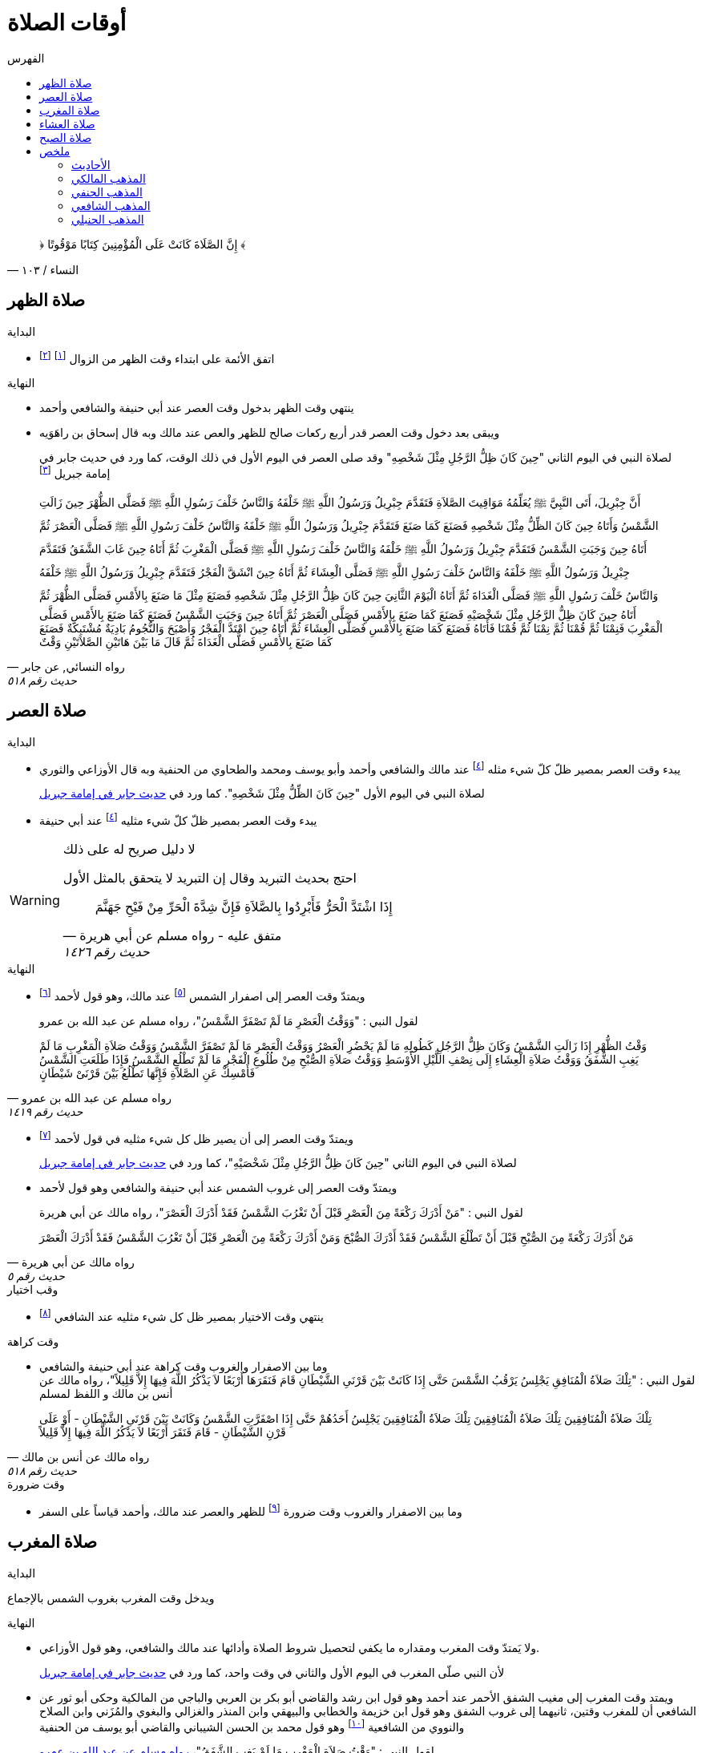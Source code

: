 :toc:
:toc-title: الفهرس
:toclevels: 2

:chapter-number: ٠
:example-number: ٠
:figure-number: ٠
:figure-caption: شكل
:footnote-number: ٠
:listing-number: ٠
:table-number: ٠
:table-caption: قائمة

:icons: font
:imagesdir: res
:data-uri:

:keywords: أوقات الصلاة, وقوت الصلاة, فقه

= أوقات الصلاة

[quote.quran, "النساء / ١٠٣"]
&#xFD3F; إِنَّ الصَّلَاةَ كَانَتْ عَلَى الْمُؤْمِنِينَ كِتَابًا مَوْقُوتًا &#xFD3E;

== صلاة الظهر

.البداية
* اتفق الأئمة على ابتداء وقت الظهر من الزوال footnote:[ونقل ابن عبد البر وابن قدامة في المغني الإجماع على ذلك] footnote:[بعد أن كان فيه خلاف قديم عن بعض الصحابة]

.النهاية
* ينتهي وقت الظهر بدخول وقت العصر عند أبي حنيفة والشافعي وأحمد
* ويبقى بعد دخول وقت العصر قدر أربع ركعات صالح للظهر والعص عند مالك وبه قال إسحاق بن راهَوَيه
+
لصلاة النبي في اليوم الثاني "حِينَ كَانَ ظِلُّ الرَّجُلِ مِثْلَ شَخْصِهِ" وقد صلى العصر في اليوم الأول في ذلك الوقت، كما ورد في حديث جابر في إمامة جبريل footnote:[فال الترمذي: "فال محمد - يعني معمد بن إسماعيل البخاري - أصح شيء في المواقيت حديث جابر"]

[[النسائي٥١٨]]
[quote.hadith, "رواه النسائي, عن جابر", "حديث رقم ٥١٨"]
أَنَّ جِبْرِيلَ، أَتَى النَّبِيَّ &#xFDFA; يُعَلِّمُهُ مَوَاقِيتَ الصَّلاَةِ فَتَقَدَّمَ جِبْرِيلُ وَرَسُولُ اللَّهِ &#xFDFA; خَلْفَهُ وَالنَّاسُ خَلْفَ رَسُولِ اللَّهِ &#xFDFA; فَصَلَّى الظُّهْرَ حِينَ زَالَتِ الشَّمْسُ وَأَتَاهُ حِينَ كَانَ الظِّلُّ مِثْلَ شَخْصِهِ فَصَنَعَ كَمَا صَنَعَ فَتَقَدَّمَ جِبْرِيلُ وَرَسُولُ اللَّهِ &#xFDFA; خَلْفَهُ وَالنَّاسُ خَلْفَ رَسُولِ اللَّهِ &#xFDFA; فَصَلَّى الْعَصْرَ ثُمَّ أَتَاهُ حِينَ وَجَبَتِ الشَّمْسُ فَتَقَدَّمَ جِبْرِيلُ وَرَسُولُ اللَّهِ &#xFDFA; خَلْفَهُ وَالنَّاسُ خَلْفَ رَسُولِ اللَّهِ &#xFDFA; فَصَلَّى الْمَغْرِبَ ثُمَّ أَتَاهُ حِينَ غَابَ الشَّفَقُ فَتَقَدَّمَ جِبْرِيلُ وَرَسُولُ اللَّهِ &#xFDFA; خَلْفَهُ وَالنَّاسُ خَلْفَ رَسُولِ اللَّهِ &#xFDFA; فَصَلَّى الْعِشَاءَ ثُمَّ أَتَاهُ حِينَ انْشَقَّ الْفَجْرُ فَتَقَدَّمَ جِبْرِيلُ وَرَسُولُ اللَّهِ &#xFDFA; خَلْفَهُ وَالنَّاسُ خَلْفَ رَسُولِ اللَّهِ &#xFDFA; فَصَلَّى الْغَدَاةَ ثُمَّ أَتَاهُ الْيَوْمَ الثَّانِيَ حِينَ كَانَ ظِلُّ الرَّجُلِ مِثْلَ شَخْصِهِ فَصَنَعَ مِثْلَ مَا صَنَعَ بِالأَمْسِ فَصَلَّى الظُّهْرَ ثُمَّ أَتَاهُ حِينَ كَانَ ظِلُّ الرَّجُلِ مِثْلَ شَخْصَيْهِ فَصَنَعَ كَمَا صَنَعَ بِالأَمْسِ فَصَلَّى الْعَصْرَ ثُمَّ أَتَاهُ حِينَ وَجَبَتِ الشَّمْسُ فَصَنَعَ كَمَا صَنَعَ بِالأَمْسِ فَصَلَّى الْمَغْرِبَ فَنِمْنَا ثُمَّ قُمْنَا ثُمَّ نِمْنَا ثُمَّ قُمْنَا فَأَتَاهُ فَصَنَعَ كَمَا صَنَعَ بِالأَمْسِ فَصَلَّى الْعِشَاءَ ثُمَّ أَتَاهُ حِينَ امْتَدَّ الْفَجْرُ وَأَصْبَحَ وَالنُّجُومُ بَادِيَةٌ مُشْتَبِكَةٌ فَصَنَعَ كَمَا صَنَعَ بِالأَمْسِ فَصَلَّى الْغَدَاةَ ثُمَّ قَالَ ‏مَا بَيْنَ هَاتَيْنِ الصَّلاَتَيْنِ وَقْتٌ

== صلاة العصر

.البداية
* يبدء وقت العصر بمصير ظلّ كلّ شيء مثله footnote:فيء[سوى فيء الزوال] عند مالك والشافعي وأحمد وأبو يوسف ومحمد والطحاوي من الحنفية وبه قال الأوزاعي والثوري
+
لصلاة النبي في اليوم الأول "حِينَ كَانَ الظِّلُّ مِثْلَ شَخْصِهِ". كما ورد في xref:النسائي٥١٨[حديث جابر في إمامة جبريل]
* يبدء وقت العصر بمصير ظلّ كلّ شيء مثليه footnote:فيء[] عند أبي حنيفة

[WARNING]
.لا دليل صريح له على ذلك
====
احتج بحديث التبريد وقال إن التبريد لا يتحقق بالمثل الأول

[[مسلم١٤٢٦]]
[quote.hadith, "متفق عليه - رواه مسلم عن أبي هريرة", "حديث رقم ١٤٢٦"]
إِذَا اشْتَدَّ الْحَرُّ فَأَبْرِدُوا بِالصَّلاَةِ فَإِنَّ شِدَّةَ الْحَرِّ مِنْ فَيْحِ جَهَنَّمَ
====

.النهاية
* ويمتدّ وقت العصر إلى اصفرار الشمس footnote:[عندما تقترب إلى المغيب بحيث يستطيع الإنسان النظر إليها] عند مالك، وهو قول لأحمد footnote:[قال ابن قدامة في المغني: "وهذا أصح عنه" واختاره ابن تيمية]
+
لقول النبي : "وَوَقْتُ الْعَصْرِ مَا لَمْ تَصْفَرَّ الشَّمْسُ"، رواه مسلم عن عبد الله بن عمرو

[[مسلم١٤١٩]]
[quote.hadith, "رواه مسلم عن عبد الله بن عمرو", "حديث رقم ١٤١٩"]
وَقْتُ الظُّهْرِ إِذَا زَالَتِ الشَّمْسُ وَكَانَ ظِلُّ الرَّجُلِ كَطُولِهِ مَا لَمْ يَحْضُرِ الْعَصْرُ وَوَقْتُ الْعَصْرِ مَا لَمْ تَصْفَرَّ الشَّمْسُ وَوَقْتُ صَلاَةِ الْمَغْرِبِ مَا لَمْ يَغِبِ الشَّفَقُ وَوَقْتُ صَلاَةِ الْعِشَاءِ إِلَى نِصْفِ اللَّيْلِ الأَوْسَطِ وَوَقْتُ صَلاَةِ الصُّبْحِ مِنْ طُلُوعِ الْفَجْرِ مَا لَمْ تَطْلُعِ الشَّمْسُ فَإِذَا طَلَعَتِ الشَّمْسُ فَأَمْسِكْ عَنِ الصَّلاَةِ فَإِنَّهَا تَطْلُعُ بَيْنَ قَرْنَىْ شَيْطَانٍ

* ويمتدّ وقت العصر إلى أن يصير ظل كل شيء مثليه في قول لأحمد footnote:[قال المَرداوي في الإنصاف: "وهو المذهب، وعليه الجمهور، منهم الخِرَقي"]
+
لصلاة النبي في اليوم الثاني "حِينَ كَانَ ظِلُّ الرَّجُلِ مِثْلَ شَخْصَيْهِ"، كما ورد في xref:النسائي٥١٨[حديث جابر في إمامة جبريل]
* ويمتدّ وقت العصر إلى غروب الشمس عند أبي حنيفة والشافعي وهو قول لأحمد
+
لقول النبي : "مَنْ أَدْرَكَ رَكْعَةً مِنَ الْعَصْرِ قَبْلَ أَنْ تَغْرُبَ الشَّمْسُ فَقَدْ أَدْرَكَ الْعَصْرَ"، رواه مالك عن أبي هريرة

[[مالك٥]]
[quote.hadith, "رواه مالك عن أبي هريرة", "حديث رقم ٥"]
مَنْ أَدْرَكَ رَكْعَةً مِنَ الصُّبْحِ قَبْلَ أَنْ تَطْلُعَ الشَّمْسُ فَقَدْ أَدْرَكَ الصُّبْحَ وَمَنْ أَدْرَكَ رَكْعَةً مِنَ الْعَصْرِ قَبْلَ أَنْ تَغْرُبَ الشَّمْسُ فَقَدْ أَدْرَكَ الْعَصْرَ

.وقب اختيار
* ينتهي وقت الاختيار بمصير ظل كل شيء مثليه عند الشافعي footnote:[رواه النووي في المجموع شرح المهذب، شرحه لكتاب "المهذب في الفقه الشافعي" للشيخ أبي إسحاق الشيرازي]

.وقت كراهة
* وما بين الاصفرار والغروب وقت كراهة عند أبي حنيفة والشافعي +
لقول النبي : "تِلْكَ صَلاَةُ الْمُنَافِقِ يَجْلِسُ يَرْقُبُ الشَّمْسَ حَتَّى إِذَا كَانَتْ بَيْنَ قَرْنَىِ الشَّيْطَانِ قَامَ فَنَقَرَهَا أَرْبَعًا لاَ يَذْكُرُ اللَّهَ فِيهَا إِلاَّ قَلِيلاً"، رواه مالك عن أنس بن مالك و اللفظ لمسلم

[[مالك٥١٨]]
[quote.hadith, "رواه مالك عن أنس بن مالك", "حديث رقم ٥١٨"]
تِلْكَ صَلاَةُ الْمُنَافِقِينَ تِلْكَ صَلاَةُ الْمُنَافِقِينَ تِلْكَ صَلاَةُ الْمُنَافِقِينَ يَجْلِسُ أَحَدُهُمْ حَتَّى إِذَا اصْفَرَّتِ الشَّمْسُ وَكَانَتْ بَيْنَ قَرْنَىِ الشَّيْطَانِ - أَوْ عَلَى قَرْنِ الشَّيْطَانِ - قَامَ فَنَقَرَ أَرْبَعًا لاَ يَذْكُرُ اللَّهَ فِيهَا إِلاَّ قَلِيلاً

.وقت ضرورة
* وما بين الاصفرار والغروب وقت ضرورة footnote:ضرورة[لصاحب عذر شرعي، كالحائض إذا طهرت والنائم إذا استيقظ والمغمى عليه إذا أفاق والكافر إذا أسلم والصبي إذا بلغ] للظهر والعصر عند مالك، وأحمد قياساً على السفر

== صلاة المغرب

.البداية
ويدخل وقت المغرب بغروب الشمس بالإجماع

.النهاية
* ولا يَمتدّ وقت المغرب ومقداره ما يكفي لتحصيل شروط الصلاة وأدائها عند مالك والشافعي، وهو قول الأوزاعي.
+
لأن النبي صلّى المغرب في اليوم الأول والثاني في وقت واحد، كما ورد في xref:النسائي٥١٨[حديث جابر في إمامة جبريل]
* ويمتد وقت المغرب إلى مغيب الشفق الأحمر عند أحمد وهو قول ابن رشد والقاضي أبو بكر بن العربي والباجي من المالكية وحكى أبو ثور عن الشافعي أن للمغرب وقتين، ثانيهما إلى غروب الشفق وهو قول ابن خزيمة والخطابي والبيهقي وابن المنذر والغزالي والبغوي والمُزَني وابن الصلاح والنووي من الشافعية footnote:[قال النووي في المجموع: "وبهذا قطع جماعات من العراقيين وجماهير الخُراسانيين وهو الصحيح"] وهو قول محمد بن الحسن الشيباني والقاضي أبو يوسف من الحنفية
+
لقول النبي : "وَقْتُ صَلاَةِ الْمَغْرِبِ مَا لَمْ يَغِبِ الشَّفَقُ"، xref:مسلم١٤١٩[رواه مسلم عن عبد الله بن عمرو]
+
لأن النبي "صَلَّى الْمَغْرِبَ قَبْلَ أَنْ يَغِيبَ الشَّفَقُ" في اليوم الثاني، رواه مسلم عن بُرَيدة

[[مسلم١٤٢٢]]
[quote.hadith, "رواه مسلم عن بُرَيدة", "حديث رقم ١٤٢٢"]
أَنَّ رَجُلاً سَأَلَهُ عَنْ وَقْتِ الصَّلاَةِ فَقَالَ لَهُ ‏"‏ صَلِّ مَعَنَا هَذَيْنِ ‏"‏ ‏.‏ يَعْنِي الْيَوْمَيْنِ فَلَمَّا زَالَتِ الشَّمْسُ أَمَرَ بِلاَلاً فَأَذَّنَ ثُمَّ أَمَرَهُ فَأَقَامَ الظُّهْرَ ثُمَّ أَمَرَهُ فَأَقَامَ الْعَصْرَ وَالشَّمْسُ مُرْتَفِعَةٌ بَيْضَاءُ نَقِيَّةٌ ثُمَّ أَمَرَهُ فَأَقَامَ الْمَغْرِبَ حِينَ غَابَتِ الشَّمْسُ ثُمَّ أَمَرَهُ فَأَقَامَ الْعِشَاءَ حِينَ غَابَ الشَّفَقُ ثُمَّ أَمَرَهُ فَأَقَامَ الْفَجْرَ حِينَ طَلَعَ الْفَجْرُ فَلَمَّا أَنْ كَانَ الْيَوْمُ الثَّانِي أَمَرَهُ فَأَبْرَدَ بِالظُّهْرِ فَأَبْرَدَ بِهَا فَأَنْعَمَ أَنْ يُبْرِدَ بِهَا وَصَلَّى الْعَصْرَ وَالشَّمْسُ مُرْتَفِعَةٌ أَخَّرَهَا فَوْقَ الَّذِي كَانَ وَصَلَّى الْمَغْرِبَ قَبْلَ أَنْ يَغِيبَ الشَّفَقُ وَصَلَّى الْعِشَاءَ بَعْدَ مَا ذَهَبَ ثُلُثُ اللَّيْلِ وَصَلَّى الْفَجْرَ فَأَسْفَرَ بِهَا ثُمَّ قَالَ ‏"‏ أَيْنَ السَّائِلُ عَنْ وَقْتِ الصَّلاَةِ ‏"‏ ‏.‏ فَقَالَ الرَّجُلُ أَنَا يَا رَسُولَ اللَّهِ ‏.‏ قَالَ ‏"‏ وَقْتُ صَلاَتِكُمْ بَيْنَ مَا رَأَيْتُمْ

* ويمتد وقت المغرب إلى مغيب الشفق الأبيض عند أبي حنيفة footnote:[وفي الدُّر المختار أن أبا حنيفة رجع إلى قول الصاحبين فيما روى أسد بن عمرو عنه] وهو قول ابن عباس

== صلاة العشاء

.البداية
* ويدخل وقت العشاء بمغيب الشفق الأحمر عند مالك والشافعي وأحمد
* ويدخل وقت العشاء بمغيب الشفق الأبيض عند أبي حنيفة
+
لأن النبي صلّى العشاء في اليوم الأول "حِينَ غَابَ الشَّفَقُ" كما ورد في xref:النسائي٥١٨[حديث جابر في إمامة جبريل]

[NOTE]
.ما الشفق
لا يوجد دليل صحيح مرفوع على بيان الشفق

.النهاية
* ويمتدّ وقت العشاء إلى ثلث الليل عند مالك وهو قول لأحمد
+
لصلاة النبي في اليوم الثاني "حِينَ ذَهَبَ ثُلُثُ اللَّيْلِ الأَوَّلُ" كما ورد في حديث جابر في إمامة جبريل في رواية أخرى للنسائي

[[النسائي٥٣١]]
[quote.hadith, "رواه النسائي عن جابر", "حديث رقم ٥٣١"]
جَاءَ جِبْرِيلُ عَلَيْهِ السَّلاَمُ إِلَى النَّبِيِّ صلى الله عليه وسلم حِينَ زَالَتِ الشَّمْسُ فَقَالَ قُمْ يَا مُحَمَّدُ فَصَلِّ الظُّهْرَ حِينَ مَالَتِ الشَّمْسُ ثُمَّ مَكَثَ حَتَّى إِذَا كَانَ فَىْءُ الرَّجُلِ مِثْلَهُ جَاءَهُ لِلْعَصْرِ فَقَالَ قُمْ يَا مُحَمَّدُ فَصَلِّ الْعَصْرَ ‏.‏ ثُمَّ مَكَثَ حَتَّى إِذَا غَابَتِ الشَّمْسُ جَاءَهُ فَقَالَ قُمْ فَصَلِّ الْمَغْرِبَ فَقَامَ فَصَلاَّهَا حِينَ غَابَتِ الشَّمْسُ سَوَاءً ثُمَّ مَكَثَ حَتَّى إِذَا ذَهَبَ الشَّفَقُ جَاءَهُ فَقَالَ قُمْ فَصَلِّ الْعِشَاءَ ‏.‏ فَقَامَ فَصَلاَّهَا ثُمَّ جَاءَهُ حِينَ سَطَعَ الْفَجْرُ فِي الصُّبْحِ فَقَالَ قُمْ يَا مُحَمَّدُ فَصَلِّ ‏.‏ فَقَامَ فَصَلَّى الصُّبْحَ ثُمَّ جَاءَهُ مِنَ الْغَدِ حِينَ كَانَ فَىْءُ الرَّجُلِ مِثْلَهُ فَقَالَ قُمْ يَا مُحَمَّدُ فَصَلِّ ‏.‏ فَصَلَّى الظُّهْرَ ثُمَّ جَاءَهُ جِبْرِيلُ عَلَيْهِ السَّلاَمُ حِينَ كَانَ فَىْءُ الرَّجُلِ مِثْلَيْهِ فَقَالَ قُمْ يَا مُحَمَّدُ فَصَلِّ ‏.‏ فَصَلَّى الْعَصْرَ ثُمَّ جَاءَهُ لِلْمَغْرِبِ حِينَ غَابَتِ الشَّمْسُ وَقْتًا وَاحِدًا لَمْ يَزُلْ عَنْهُ فَقَالَ قُمْ فَصَلِّ ‏.‏ فَصَلَّى الْمَغْرِبَ ثُمَّ جَاءَهُ لِلْعِشَاءِ حِينَ ذَهَبَ ثُلُثُ اللَّيْلِ الأَوَّلُ فَقَالَ قُمْ فَصَلِّ ‏.‏ فَصَلَّى الْعِشَاءَ ثُمَّ جَاءَهُ لِلصُّبْحِ حِينَ أَسْفَرَ جِدًّا فَقَالَ قُمْ فَصَلِّ ‏.‏ فَصَلَّى الصُّبْحَ فَقَالَ ‏"‏ مَا بَيْنَ هَذَيْنِ وَقْتٌ كُلُّهُ

* ويمتدّ وقت العشاء إلى نصف الليل عند الشافعي و أحمد في قول لهما
+
لقول النبي : "وَوَقْتُ صَلاَةِ الْعِشَاءِ إِلَى نِصْفِ اللَّيْلِ الأَوْسَطِ"، xref:مسلم١٤١٩[رواه مسلم عن عبد الله بن عمرو]
+
لأن النبي صلى العشاء اليوم الثاني "بَعْدَ مَا ذَهَبَ ثُلُثُ اللَّيْلِ" xref:مسلم١٤٢٢[رواه مسلم عن بُرَيدة]
+
لقول أنس "أَخَّرَ النَّبِيُّ &#xFDFA; صَلاَةَ الْعِشَاءِ إِلَى نِصْفِ اللَّيْلِ"، رواه البخاري عن أنس

[[لبخاري٥٧١]]
[quote.hadith, "رواه البخاري عن أنس", "حديث رقم ٥٧١"]
أَخَّرَ النَّبِيُّ &#xFDFA; صَلاَةَ الْعِشَاءِ إِلَى نِصْفِ اللَّيْلِ، ثُمَّ صَلَّى ثُمَّ قَالَ ‏"‏ قَدْ صَلَّى النَّاسُ وَنَامُوا، أَمَا إِنَّكُمْ فِي صَلاَةٍ مَا انْتَظَرْتُمُوهَا

* ويمتدّ وقت العشاء إلى دخول وقت الفجر عند أبي حنيفة وهو قول للشافعي
+
لقول النبي : "لَيْسَ فِي النَّوْمِ تَفْرِيطٌ إِنَّمَا التَّفْرِيطُ عَلَى مَنْ لَمْ يُصَلِّ الصَّلاَةَ حَتَّى يَجِيءَ وَقْتُ الصَّلاَةِ الأُخْرَى"، رواه مسلم عن أبي قتادة

[[مسلم١٥٩٤]]
[quote.hadith, "رواه مسلم عن أبي قتادة", "حديث رقم ١٥٩٤"]
خَطَبَنَا رَسُولُ اللَّهِ &#xFDFA; فَقَالَ ‏"‏ إِنَّكُمْ تَسِيرُونَ عَشِيَّتَكُمْ وَلَيْلَتَكُمْ وَتَأْتُونَ الْمَاءَ إِنْ شَاءَ اللَّهُ غَدًا ‏"‏ ‏.‏ فَانْطَلَقَ النَّاسُ لاَ يَلْوِي أَحَدٌ عَلَى أَحَدٍ - قَالَ أَبُو قَتَادَةَ - فَبَيْنَمَا رَسُولُ اللَّهِ &#xFDFA; يَسِيرُ حَتَّى ابْهَارَّ اللَّيْلُ وَأَنَا إِلَى جَنْبِهِ - قَالَ - فَنَعَسَ رَسُولُ اللَّهِ &#xFDFA; فَمَالَ عَنْ رَاحِلَتِهِ فَأَتَيْتُهُ فَدَعَمْتُهُ مِنْ غَيْرِ أَنْ أُوقِظَهُ حَتَّى اعْتَدَلَ عَلَى رَاحِلَتِهِ - قَالَ - ثُمَّ سَارَ حَتَّى تَهَوَّرَ اللَّيْلُ مَالَ عَنْ رَاحِلَتِهِ - قَالَ - فَدَعَمْتُهُ مِنْ غَيْرِ أَنْ أُوقِظَهُ حَتَّى اعْتَدَلَ عَلَى رَاحِلَتِهِ - قَالَ - ثُمَّ سَارَ حَتَّى إِذَا كَانَ مِنْ آخِرِ السَّحَرِ مَالَ مَيْلَةً هِيَ أَشَدُّ مِنَ الْمَيْلَتَيْنِ الأُولَيَيْنِ حَتَّى كَادَ يَنْجَفِلُ فَأَتَيْتُهُ فَدَعَمْتُهُ فَرَفَعَ رَأْسَهُ فَقَالَ ‏"‏ مَنْ هَذَا ‏"‏ ‏.‏ قُلْتُ أَبُو قَتَادَةَ ‏.‏ قَالَ ‏"‏ مَتَى كَانَ هَذَا مَسِيرَكَ مِنِّي ‏"‏ ‏.‏ قُلْتُ مَا زَالَ هَذَا مَسِيرِي مُنْذُ اللَّيْلَةِ ‏.‏ قَالَ ‏"‏ حَفِظَكَ اللَّهُ بِمَا حَفِظْتَ بِهِ نَبِيَّهُ ‏"‏ ‏.‏ ثُمَّ قَالَ ‏"‏ هَلْ تَرَانَا نَخْفَى عَلَى النَّاسِ ‏"‏ ‏.‏ ثُمَّ قَالَ ‏"‏ هَلْ تَرَى مِنْ أَحَدٍ ‏"‏ ‏.‏ قُلْتُ هَذَا رَاكِبٌ ‏.‏ ثُمَّ قُلْتُ هَذَا رَاكِبٌ آخَرُ ‏.‏ حَتَّى اجْتَمَعْنَا فَكُنَّا سَبْعَةَ رَكْبٍ - قَالَ - فَمَالَ رَسُولُ اللَّهِ &#xFDFA; عَنِ الطَّرِيقِ فَوَضَعَ رَأْسَهُ ثُمَّ قَالَ ‏"‏ احْفَظُوا عَلَيْنَا صَلاَتَنَا ‏"‏ ‏.‏ فَكَانَ أَوَّلَ مَنِ اسْتَيْقَظَ رَسُولُ اللَّهِ &#xFDFA; وَالشَّمْسُ فِي ظَهْرِهِ - قَالَ - فَقُمْنَا فَزِعِينَ ثُمَّ قَالَ ‏"‏ ارْكَبُوا ‏"‏ ‏.‏ فَرَكِبْنَا فَسِرْنَا حَتَّى إِذَا ارْتَفَعَتِ الشَّمْسُ نَزَلَ ثُمَّ دَعَا بِمِيضَأَةٍ كَانَتْ مَعِي فِيهَا شَىْءٌ مِنْ مَاءٍ - قَالَ - فَتَوَضَّأَ مِنْهَا وُضُوءًا دُونَ وُضُوءٍ - قَالَ - وَبَقِيَ فِيهَا شَىْءٌ مِنْ مَاءٍ ثُمَّ قَالَ لأَبِي قَتَادَةَ ‏"‏ احْفَظْ عَلَيْنَا مِيضَأَتَكَ فَسَيَكُونُ لَهَا نَبَأٌ ‏"‏ ‏.‏ ثُمَّ أَذَّنَ بِلاَلٌ بِالصَّلاَةِ فَصَلَّى رَسُولُ اللَّهِ &#xFDFA; رَكْعَتَيْنِ ثُمَّ صَلَّى الْغَدَاةَ فَصَنَعَ كَمَا كَانَ يَصْنَعُ كُلَّ يَوْمٍ - قَالَ - وَرَكِبَ رَسُولُ اللَّهِ &#xFDFA; وَرَكِبْنَا مَعَهُ - قَالَ - فَجَعَلَ بَعْضُنَا يَهْمِسُ إِلَى بَعْضٍ مَا كَفَّارَةُ مَا صَنَعْنَا بِتَفْرِيطِنَا فِي صَلاَتِنَا ثُمَّ قَالَ ‏"‏ أَمَا لَكُمْ فِيَّ أُسْوَةٌ ‏"‏ ‏.‏ ثُمَّ قَالَ ‏"‏ أَمَا إِنَّهُ لَيْسَ فِي النَّوْمِ تَفْرِيطٌ إِنَّمَا التَّفْرِيطُ عَلَى مَنْ لَمْ يُصَلِّ الصَّلاَةَ حَتَّى يَجِيءَ وَقْتُ الصَّلاَةِ الأُخْرَى فَمَنْ فَعَلَ ذَلِكَ فَلْيُصَلِّهَا حِينَ يَنْتَبِهُ لَهَا فَإِذَا كَانَ الْغَدُ فَلْيُصَلِّهَا عِنْدَ وَقْتِهَا ‏"‏ ‏.‏ ثُمَّ قَالَ ‏"‏ مَا تَرَوْنَ النَّاسَ صَنَعُوا ‏"‏ ‏.‏ قَالَ ثُمَّ قَالَ ‏"‏ أَصْبَحَ النَّاسُ فَقَدُوا نَبِيَّهُمْ فَقَالَ أَبُو بَكْرٍ وَعُمَرُ رَسُولُ اللَّهِ &#xFDFA; بَعْدَكُمْ لَمْ يَكُنْ لِيُخَلِّفَكُمْ ‏.‏ وَقَالَ النَّاسُ إِنَّ رَسُولَ اللَّهِ &#xFDFA; بَيْنَ أَيْدِيكُمْ فَإِنْ يُطِيعُوا أَبَا بَكْرٍ وَعُمَرَ يَرْشُدُوا ‏"‏ ‏.‏ قَالَ فَانْتَهَيْنَا إِلَى النَّاسِ حِينَ امْتَدَّ النَّهَارُ وَحَمِيَ كُلُّ شَىْءٍ وَهُمْ يَقُولُونَ يَا رَسُولَ اللَّهِ هَلَكْنَا عَطِشْنَا ‏.‏ فَقَالَ ‏"‏ لاَ هُلْكَ عَلَيْكُمْ ‏"‏ ‏.‏ ثُمَّ قَالَ ‏"‏ أَطْلِقُوا لِي غُمَرِي ‏"‏ ‏.‏ قَالَ وَدَعَا بِالْمِيضَأَةِ فَجَعَلَ رَسُولُ اللَّهِ &#xFDFA; يَصُبُّ وَأَبُو قَتَادَةَ يَسْقِيهِمْ فَلَمْ يَعْدُ أَنْ رَأَى النَّاسُ مَاءً فِي الْمِيضَأَةِ تَكَابُّوا عَلَيْهَا ‏.‏ فَقَالَ رَسُولُ اللَّهِ &#xFDFA; ‏"‏ أَحْسِنُوا الْمَلأَ كُلُّكُمْ سَيَرْوَى ‏"‏ ‏.‏ قَالَ فَفَعَلُوا فَجَعَلَ رَسُولُ اللَّهِ &#xFDFA; يَصُبُّ وَأَسْقِيهِمْ حَتَّى مَا بَقِيَ غَيْرِي وَغَيْرُ رَسُولِ اللَّهِ &#xFDFA; - قَالَ - ثُمَّ صَبَّ رَسُولُ اللَّهِ &#xFDFA; فَقَالَ لِي ‏"‏ اشْرَبْ ‏"‏ ‏.‏ فَقُلْتُ لاَ أَشْرَبُ حَتَّى تَشْرَبَ يَا رَسُولَ اللَّهِ قَالَ ‏"‏ إِنَّ سَاقِيَ الْقَوْمِ آخِرُهُمْ شُرْبًا ‏"‏ ‏.‏ قَالَ فَشَرِبْتُ وَشَرِبَ رَسُولُ اللَّهِ &#xFDFA; - قَالَ - فَأَتَى النَّاسُ الْمَاءَ جَامِّينَ رِوَاءً ‏.‏ قَالَ فَقَالَ عَبْدُ اللَّهِ بْنُ رَبَاحٍ إِنِّي لأُحَدِّثُ هَذَا الْحَدِيثَ فِي مَسْجِدِ الْجَامِعِ إِذْ قَالَ عِمْرَانُ بْنُ حُصَيْنٍ انْظُرْ أَيُّهَا الْفَتَى كَيْفَ تُحَدِّثُ فَإِنِّي أَحَدُ الرَّكْبِ تِلْكَ اللَّيْلَةَ ‏.‏ قَالَ قُلْتُ فَأَنْتَ أَعْلَمُ بِالْحَدِيثِ ‏.‏ فَقَالَ مِمَّنْ أَنْتَ قُلْتُ مِنَ الأَنْصَارِ ‏.‏ قَالَ حَدِّثْ فَأَنْتُمْ أَعْلَمُ بِحَدِيثِكُمْ ‏.‏ قَالَ فَحَدَّثْتُ الْقَوْمَ فَقَالَ عِمْرَانُ لَقَدْ شَهِدْتُ تِلْكَ اللَّيْلَةَ وَمَا شَعَرْتُ أَنَّ أَحَدًا حَفِظَهُ كَمَا حَفِظْتُهُ

.وقت ضرورة
* ووقت الضرورة footnote:ضرورة[] للمغرب والعشاء فيستمر إلى طلوع الفجر عند مالك، وأحمد قياساً على السفر

== صلاة الصبح

.البداية
* اتفق الأئمة على ابتداء وقت الصبح من طلوع الفجر footnote:[الذي يظهر مستطيراً، وسمّاه الله تعالى &#xFD3F; الخيط الأبيض &#xFD3E;]

.النهاية
* ينتهي وقت الصبح بطلوع الشمس عند أبي حنيفة والشافعي وأحمد وهو قول لمالك
+
لقول النبي : "وَوَقْتُ صَلاَةِ الصُّبْحِ مِنْ طُلُوعِ الْفَجْرِ مَا لَمْ تَطْلُعِ الشَّمْسُ"، xref:مسلم١٤١٩[رواه مسلم عن عبد الله بن عمرو]  
+
لقول النبي : "مَنْ أَدْرَكَ رَكْعَةً مِنَ الصُّبْحِ قَبْلَ أَنْ تَطْلُعَ الشَّمْسُ فَقَدْ أَدْرَكَ الصُّبْحَ"، xref:مالك٥[رواه مالك عن أبي هريرة]
+
لقول أبي موسى : "وَالْقَائِلُ يَقُولُ قَدْ طَلَعَتِ الشَّمْسُ أَوْ كَادَتْ"، رواه مسلم عن أبي موسى

[[مسلم١٤٢٤]]
[quote.hadith, "رواه مسلم عن أبي موسى", "حديث رقم ١٤٢٤"]
أَنَّهُ أَتَاهُ سَائِلٌ يَسْأَلُهُ عَنْ مَوَاقِيتِ الصَّلاَةِ فَلَمْ يَرُدَّ عَلَيْهِ شَيْئًا - قَالَ - فَأَقَامَ الْفَجْرَ حِينَ انْشَقَّ الْفَجْرُ وَالنَّاسُ لاَ يَكَادُ يَعْرِفُ بَعْضُهُمْ بَعْضًا ثُمَّ أَمَرَهُ فَأَقَامَ بِالظُّهْرِ حِينَ زَالَتِ الشَّمْسُ وَالْقَائِلُ يَقُولُ قَدِ انْتَصَفَ النَّهَارُ وَهُوَ كَانَ أَعْلَمَ مِنْهُمْ ثُمَّ أَمَرَهُ فَأَقَامَ بِالْعَصْرِ وَالشَّمْسُ مُرْتَفِعَةٌ ثُمَّ أَمَرَهُ فَأَقَامَ بِالْمَغْرِبِ حِينَ وَقَعَتِ الشَّمْسُ ثُمَّ أَمَرَهُ فَأَقَامَ الْعِشَاءَ حِينَ غَابَ الشَّفَقُ ثُمَّ أَخَّرَ الْفَجْرَ مِنَ الْغَدِ حَتَّى انْصَرَفَ مِنْهَا وَالْقَائِلُ يَقُولُ قَدْ طَلَعَتِ الشَّمْسُ أَوْ كَادَتْ ثُمَّ أَخَّرَ الظُّهْرَ حَتَّى كَانَ قَرِيبًا مِنْ وَقْتِ الْعَصْرِ بِالأَمْسِ ثُمَّ أَخَّرَ الْعَصْرَ حَتَّى انْصَرَفَ مِنْهَا وَالْقَائِلُ يَقُولُ قَدِ احْمَرَّتِ الشَّمْسُ ثُمَّ أَخَّرَ الْمَغْرِبَ حَتَّى كَانَ عِنْدَ سُقُوطِ الشَّفَقِ ثُمَّ أَخَّرَ الْعِشَاءَ حَتَّى كَانَ ثُلُثُ اللَّيْلِ الأَوَّلُ ثُمَّ أَصْبَحَ فَدَعَا السَّائِلَ فَقَالَ ‏"‏ الْوَقْتُ بَيْنَ هَذَيْنِ ‏"‏

* ينتهي وقت الصبح عند اسفار footnote:[ظهور النور وزوال الظلمة] الشمس في قول لمالك
+
لأن النبي "صَلَّى الْفَجْرَ فَأَسْفَرَ بِهَا" في اليوم الثاني، xref:مسلم١٤٢٢[رواه مسلم عن بُرَيدة]
+ 
واختلفوا في معنى الإسفار أ هو والإسفار الأعلى footnote:[قال النفراوي في الفواكه الدواني على رسالة ابن أبي زيد القيرواني: "آخر وقتها المختار الإسفار الأعلى" وهو قول ابن القاسم، وهو مذهب المدوَّنة وقاله الحطاب في مواهب الجليل في شرح مختصر خليل وهو قول خليل ورواية ابن عبد الحكم] وهو الضوء الواضح الذي تتميَّز فيه الوجوه أم الإسفار البيّن footnote:[قال ابن أبي زيد في الرسالة: "وآخر الوقت الإسفار البيّن، الذي إذا سلَّم منها، بدأ حاجب الشمس" وهذا كقول الجمهور لأن بُدُوَّ حاجب الشمس هو المراد من طلوع الشمس عندهم. قال النَّفراوي في الفواكه الدواني: "وعزا هذا العلًمة خليل لابن حبيب، وعزاه ابن ناجي لرواية ابن وهب، وعياض لكافة العلماء وأئمة الفتوى، وهو مشهور قول مالك. وقال ابن عبد البر: عليه الناس، وقال القاضي أبو بكر: هو الصحيح عن مالك"] وهو الذي إذا سلَّم منها، بدا حاجب الشمس

.وقب اختيار
ينتهي وقت الاختيار بالإسفار عند الشافعي footnote:[رواه النووي في المجموع]

.وقت ضرورة
* ما بين الإسفار و طلوع الشمس وقت ضرورة عند من يقول بالإسفار الأعلى

== ملخص

=== الأحاديث

image::الأحاديث.png[role="thumb"]

=== المذهب المالكي

image::المالكية.png[role="thumb"]

=== المذهب الحنفي

image::الحنفية.png[role="thumb"]

=== المذهب الشافعي

image::الشافعية.png[role="thumb"]

=== المذهب الحنبلي

image::الحنابلة.png[role="thumb"]
